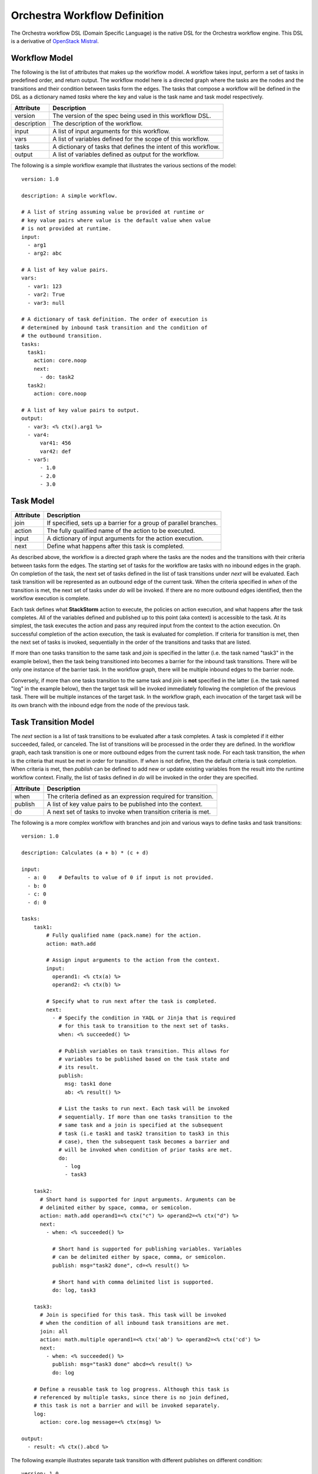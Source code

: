 Orchestra Workflow Definition
=============================

The Orchestra workflow DSL (Domain Specific Language) is the native DSL for the Orchestra workflow
engine. This DSL is a derivative of
`OpenStack Mistral <https://docs.openstack.org/mistral/latest/user/wf_lang_v2.html>`_.

Workflow Model
--------------
The following is the list of attributes that makes up the workflow model. A workflow takes input,
perform a set of tasks in predefined order, and return output. The workflow model here is a
directed graph where the tasks are the nodes and the transitions and their condition between tasks
form the edges. The tasks that compose a workflow will be defined in the DSL as a dictionary named
`tasks` where the key and value is the task name and task model respectively. 

+-------------+-------------------------------------------------------------------+
| Attribute   | Description                                                       |
+=============+===================================================================+
| version     | The version of the spec being used in this workflow DSL.          |
+-------------+-------------------------------------------------------------------+
| description | The description of the workflow.                                  |
+-------------+-------------------------------------------------------------------+
| input       | A list of input arguments for this workflow.                      |
+-------------+-------------------------------------------------------------------+
| vars        | A list of variables defined for the scope of this workflow.       |
+-------------+-------------------------------------------------------------------+
| tasks       | A dictionary of tasks that defines the intent of this workflow.   |
+-------------+-------------------------------------------------------------------+
| output      | A list of variables defined as output for the workflow.           |
+-------------+-------------------------------------------------------------------+

The following is a simple workflow example that illustrates the various sections of the model::

    version: 1.0

    description: A simple workflow.

    # A list of string assuming value be provided at runtime or
    # key value pairs where value is the default value when value
    # is not provided at runtime.
    input:
      - arg1
      - arg2: abc

    # A list of key value pairs.
    vars:
      - var1: 123
      - var2: True
      - var3: null

    # A dictionary of task definition. The order of execution is
    # determined by inbound task transition and the condition of
    # the outbound transition.
    tasks:
      task1:
        action: core.noop
        next:
          - do: task2
      task2:
        action: core.noop

    # A list of key value pairs to output.
    output:
      - var3: <% ctx().arg1 %>
      - var4:
          var41: 456
          var42: def
      - var5:
          - 1.0
          - 2.0
          - 3.0

Task Model
----------

+-------------+-------------------------------------------------------------------+
| Attribute   | Description                                                       |
+=============+===================================================================+
| join        | If specified, sets up a barrier for a group of parallel branches. |
+-------------+-------------------------------------------------------------------+
| action      | The fully qualified name of the action to be executed.            |
+-------------+-------------------------------------------------------------------+
| input       | A dictionary of input arguments for the action execution.         |
+-------------+-------------------------------------------------------------------+
| next        | Define what happens after this task is completed.                 |
+-------------+-------------------------------------------------------------------+

As described above, the workflow is a directed graph where the tasks are the nodes and the
transitions with their criteria between tasks form the edges. The starting set of tasks for
the workflow are tasks with no inbound edges in the graph. On completion of the task, the next
set of tasks defined in the list of task transitions under `next` will be evaluated. Each task
transition will be represented as an outbound edge of the current task. When the criteria
specified in `when` of the transition is met, the next set of tasks under `do` will be invoked.
If there are no more outbound edges identified, then the workflow execution is complete.

Each task defines what **StackStorm** action to execute, the policies on action execution, and
what happens after the task completes. All of the variables defined and published up to this point
(aka context) is accessible to the task. At its simplest, the task executes the action and pass any
required input from the context to the action execution. On successful completion of the action
execution, the task is evaluated for completion. If criteria for transition is met, then the next
set of tasks is invoked, sequentially in the order of the transitions and tasks that are listed.

If more than one tasks transition to the same task and `join` is specified in the latter (i.e. the
task named "task3" in the example below), then the task being transitioned into becomes a barrier
for the inbound task transitions. There will be only one instance of the barrier task. In the
workflow graph, there will be multiple inbound edges to the barrier node.

Conversely, if more than one tasks transition to the same task and `join` is **not** specified in
the latter (i.e. the task named "log" in the example below), then the target task will be invoked
immediately following the completion of the previous task. There will be multiple instances of the
target task. In the workflow graph, each invocation of the target task will be its own branch with
the inbound edge from the node of the previous task.

Task Transition Model
---------------------

The `next` section is a list of task transitions to be evaluated after a task completes. A task is
completed if it either succeeded, failed, or canceled. The list of transitions will be processed in
the order they are defined. In the workflow graph, each task transition is one or more outbound
edges from the current task node. For each task transition, the `when` is the criteria that must be
met in order for transition. If `when` is not define, then the default criteria is task completion.
When criteria is met, then `publish` can be defined to add new or update existing variables from the
result into the runtime workflow context. Finally, the list of tasks defined in `do` will be invoked
in the order they are specified.

+-------------+-------------------------------------------------------------------+
| Attribute   | Description                                                       |
+=============+===================================================================+
| when        | The criteria defined as an expression required for transition.    |
+-------------+-------------------------------------------------------------------+
| publish     | A list of key value pairs to be published into the context.       |
+-------------+-------------------------------------------------------------------+
| do          | A next set of tasks to invoke when transition criteria is met.    |
+-------------+-------------------------------------------------------------------+

The following is a more complex workflow with branches and join and various ways to define
tasks and task transitions::

    version: 1.0

    description: Calculates (a + b) * (c + d)

    input:
      - a: 0    # Defaults to value of 0 if input is not provided.
      - b: 0
      - c: 0
      - d: 0

    tasks:
        task1:
            # Fully qualified name (pack.name) for the action.
            action: math.add

            # Assign input arguments to the action from the context.
            input:
              operand1: <% ctx(a) %>
              operand2: <% ctx(b) %>

            # Specify what to run next after the task is completed.
            next:
              - # Specify the condition in YAQL or Jinja that is required
                # for this task to transition to the next set of tasks.
                when: <% succeeded() %>

                # Publish variables on task transition. This allows for
                # variables to be published based on the task state and
                # its result.
                publish:
                  msg: task1 done
                  ab: <% result() %>

                # List the tasks to run next. Each task will be invoked
                # sequentially. If more than one tasks transition to the
                # same task and a join is specified at the subsequent
                # task (i.e task1 and task2 transition to task3 in this
                # case), then the subsequent task becomes a barrier and
                # will be invoked when condition of prior tasks are met.
                do:
                  - log
                  - task3

        task2:
          # Short hand is supported for input arguments. Arguments can be
          # delimited either by space, comma, or semicolon.
          action: math.add operand1=<% ctx("c") %> operand2=<% ctx("d") %>
          next:
            - when: <% succeeded() %>

              # Short hand is supported for publishing variables. Variables
              # can be delimited either by space, comma, or semicolon.
              publish: msg="task2 done", cd=<% result() %>

              # Short hand with comma delimited list is supported.
              do: log, task3

        task3:
          # Join is specified for this task. This task will be invoked
          # when the condition of all inbound task transitions are met.
          join: all
          action: math.multiple operand1=<% ctx('ab') %> operand2=<% ctx('cd') %>
          next:
            - when: <% succeeded() %>
              publish: msg="task3 done" abcd=<% result() %>
              do: log

        # Define a reusable task to log progress. Although this task is
        # referenced by multiple tasks, since there is no join defined,
        # this task is not a barrier and will be invoked separately.
        log:
          action: core.log message=<% ctx(msg) %>

    output:
      - result: <% ctx().abcd %>

The following example illustrates separate task transition with different publishes
on different condition::

    version: 1.0

    description: Send direct message to member

    input:
      - member
      - message

    tasks:
      task1:
        action: slack.post member=<% ctx(member) %> message=<% ctx(message) %>
        next:
          - when: <% succeeded() %>
            publish: msg="Successfully posted message."
            do: task2
          - when: <% failed() %>
            publish: msg="Unable to post message due to error: <% result() %>"
            do: task2
      task2:
        action: core.log message=<% ctx(msg) %>

Special Task Transitions
------------------------

The following is a list of reserved task names with special meaning to the workflow engine.
When specified under `do` in the task transition, the engine will act accordingly.

+-------------+-------------------------------------------------------------------+
| Task        | Description                                                       |
+=============+===================================================================+
| noop        | No operation or do not execute anything else.                     |
+-------------+-------------------------------------------------------------------+
| fail        | Fails the workflow execution.                                     |
+-------------+-------------------------------------------------------------------+

The following example illustrates the use of these special commands::

    version: 1.0

    description: >
        A workflow example that illustrates error handling. By default
        when any task fails, the notify_on_error task will be executed
        and the workflow will transition to the failed state.

    input:
      - cmd

    tasks:
      task1:
        action: core.local cmd=<% ctx(cmd) %>
        next:
          - when: <% succeeded() %>
            publish: stdout=<% result().stdout %>
          - when: <% failed() %>
            publish: stderr=<% result().stderr %>
            do: notify_on_error
      notify_on_error:
        action: core.echo message=<% ctx(stderr) %>
        next:
          # The fail specified here tells the workflow to go into
          # failed state on completion of the notify_on_error task.
          - do: fail

    output:
      - result: <% $.stdout %>
